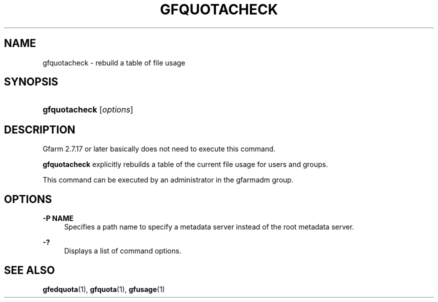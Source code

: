 '\" t
.\"     Title: gfquotacheck
.\"    Author: [FIXME: author] [see http://docbook.sf.net/el/author]
.\" Generator: DocBook XSL Stylesheets v1.78.1 <http://docbook.sf.net/>
.\"      Date: 10 Sep 2019
.\"    Manual: Gfarm
.\"    Source: Gfarm
.\"  Language: English
.\"
.TH "GFQUOTACHECK" "1" "10 Sep 2019" "Gfarm" "Gfarm"
.\" -----------------------------------------------------------------
.\" * Define some portability stuff
.\" -----------------------------------------------------------------
.\" ~~~~~~~~~~~~~~~~~~~~~~~~~~~~~~~~~~~~~~~~~~~~~~~~~~~~~~~~~~~~~~~~~
.\" http://bugs.debian.org/507673
.\" http://lists.gnu.org/archive/html/groff/2009-02/msg00013.html
.\" ~~~~~~~~~~~~~~~~~~~~~~~~~~~~~~~~~~~~~~~~~~~~~~~~~~~~~~~~~~~~~~~~~
.ie \n(.g .ds Aq \(aq
.el       .ds Aq '
.\" -----------------------------------------------------------------
.\" * set default formatting
.\" -----------------------------------------------------------------
.\" disable hyphenation
.nh
.\" disable justification (adjust text to left margin only)
.ad l
.\" -----------------------------------------------------------------
.\" * MAIN CONTENT STARTS HERE *
.\" -----------------------------------------------------------------
.SH "NAME"
gfquotacheck \- rebuild a table of file usage
.SH "SYNOPSIS"
.HP \w'\fBgfquotacheck\fR\ 'u
\fBgfquotacheck\fR [\fIoptions\fR]
.SH "DESCRIPTION"
.PP
Gfarm 2\&.7\&.17 or later basically does not need to execute this command\&.
.PP
\fBgfquotacheck\fR
explicitly rebuilds a table of the current file usage for users and groups\&.
.PP
This command can be executed by an administrator in the gfarmadm group\&.
.SH "OPTIONS"
.PP
\fB\-P NAME\fR
.RS 4
Specifies a path name to specify a metadata server instead of the root metadata server\&.
.RE
.PP
\fB\-?\fR
.RS 4
Displays a list of command options\&.
.RE
.SH "SEE ALSO"
.PP
\fBgfedquota\fR(1),
\fBgfquota\fR(1),
\fBgfusage\fR(1)
